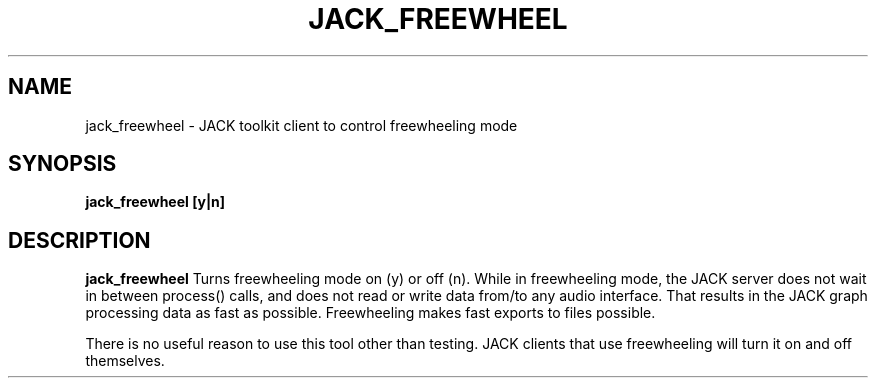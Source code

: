 .TH JACK_FREEWHEEL "1" "July 2021" "1.9.12"
.SH NAME
jack_freewheel \- JACK toolkit client to control freewheeling mode
.SH SYNOPSIS
.B jack_freewheel [y|n]
.SH DESCRIPTION
.B jack_freewheel
Turns freewheeling mode on (y) or off (n). While in freewheeling mode,
the JACK server does not wait in between process() calls, and does not
read or write data from/to any audio interface. That results in the JACK graph
processing data as fast as possible. Freewheeling makes fast exports to 
files possible.
.PP
There is no useful reason to use this tool other than testing. JACK
clients that use freewheeling will turn it on and off themselves.


